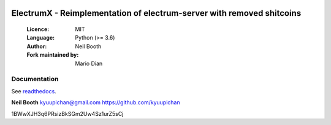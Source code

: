 .. image:: https://travis-ci.org/kyuupichan/electrumx.svg?branch=master
    :target: https://travis-ci.org/kyuupichan/electrumx
.. image:: https://coveralls.io/repos/github/kyuupichan/electrumx/badge.svg
    :target: https://coveralls.io/github/kyuupichan/electrumx

======================================================================
ElectrumX - Reimplementation of electrum-server with removed shitcoins
======================================================================

  :Licence: MIT
  :Language: Python (>= 3.6)
  :Author: Neil Booth
  :Fork maintained by: Mario Dian

Documentation
=============

See `readthedocs <https://electrumx.readthedocs.io/>`_.


**Neil Booth**  kyuupichan@gmail.com  https://github.com/kyuupichan


1BWwXJH3q6PRsizBkSGm2Uw4Sz1urZ5sCj
